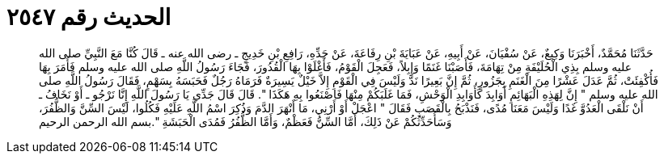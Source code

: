 
= الحديث رقم ٢٥٤٧

[quote.hadith]
حَدَّثَنَا مُحَمَّدٌ، أَخْبَرَنَا وَكِيعٌ، عَنْ سُفْيَانَ، عَنْ أَبِيهِ، عَنْ عَبَايَةَ بْنِ رِفَاعَةَ، عَنْ جَدِّهِ، رَافِعِ بْنِ خَدِيجٍ ـ رضى الله عنه ـ قَالَ كُنَّا مَعَ النَّبِيِّ صلى الله عليه وسلم بِذِي الْحُلَيْفَةِ مِنْ تِهَامَةَ، فَأَصَبْنَا غَنَمًا وَإِبِلاً، فَعَجِلَ الْقَوْمُ، فَأَغْلَوْا بِهَا الْقُدُورَ، فَجَاءَ رَسُولُ اللَّهِ صلى الله عليه وسلم فَأَمَرَ بِهَا فَأُكْفِئَتْ، ثُمَّ عَدَلَ عَشْرًا مِنَ الْغَنَمِ بِجَزُورٍ، ثُمَّ إِنَّ بَعِيرًا نَدَّ وَلَيْسَ فِي الْقَوْمِ إِلاَّ خَيْلٌ يَسِيرَةٌ فَرَمَاهُ رَجُلٌ فَحَبَسَهُ بِسَهْمٍ، فَقَالَ رَسُولُ اللَّهِ صلى الله عليه وسلم ‏"‏ إِنَّ لِهَذِهِ الْبَهَائِمِ أَوَابِدَ كَأَوَابِدِ الْوَحْشِ، فَمَا غَلَبَكُمْ مِنْهَا فَاصْنَعُوا بِهِ هَكَذَا ‏"‏‏.‏ قَالَ قَالَ جَدِّي يَا رَسُولَ اللَّهِ إِنَّا نَرْجُو ـ أَوْ نَخَافُ ـ أَنْ نَلْقَى الْعَدُوَّ غَدًا وَلَيْسَ مَعَنَا مُدًى، فَنَذْبَحُ بِالْقَصَبِ فَقَالَ ‏"‏ اعْجَلْ أَوْ أَرْنِي، مَا أَنْهَرَ الدَّمَ وَذُكِرَ اسْمُ اللَّهِ عَلَيْهِ فَكُلُوا، لَيْسَ السِّنَّ وَالظُّفُرَ، وَسَأُحَدِّثُكُمْ عَنْ ذَلِكَ، أَمَّا السِّنُّ فَعَظْمٌ، وَأَمَّا الظُّفُرُ فَمُدَى الْحَبَشَةِ ‏"‏‏.‏بسم الله الرحمن الرحيم
